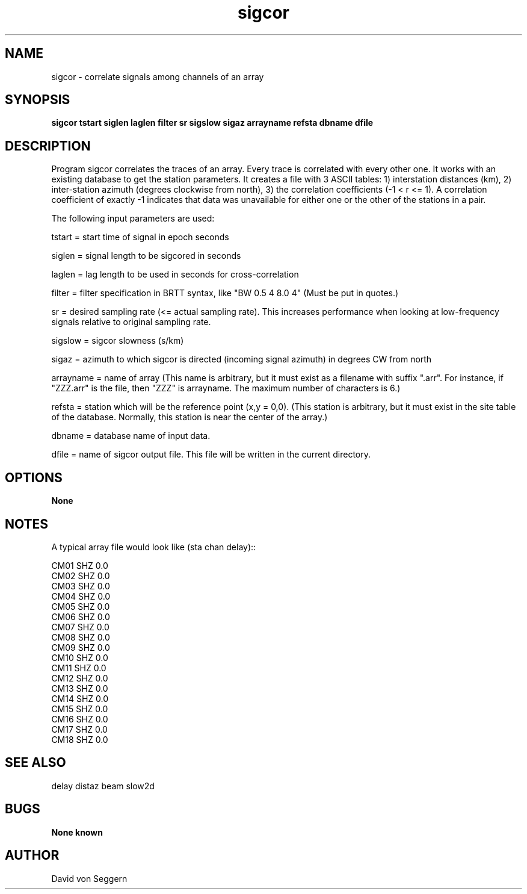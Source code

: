 .TH "sigcor" 1 "September 1, 2012"
.SH NAME
sigcor \- correlate signals among channels of an array
.SH SYNOPSIS
.B "sigcor tstart siglen laglen filter sr sigslow sigaz arrayname refsta dbname dfile"
.SH DESCRIPTION
Program sigcor correlates the traces of an array.  Every trace is correlated 
with every other one.   It works with an existing database to get the station 
parameters.  It creates a file with 3 ASCII tables: 1) interstation distances 
(km), 2) inter-station azimuth (degrees clockwise from north), 3) the 
correlation coefficients (-1 < r <= 1).  A correlation coefficient of exactly
-1 indicates that data was unavailable for either one or the other of the 
stations in a pair. 

The following input parameters are used:

tstart = start time of signal in epoch seconds

siglen = signal length to be sigcored in seconds

laglen = lag length to be used in seconds for cross-correlation

filter = filter specification in BRTT syntax, like "BW 0.5 4 8.0 4" (Must be put in quotes.)

sr = desired sampling rate (<= actual sampling rate).  This increases performance when looking at low-frequency signals relative to original sampling rate.

sigslow = sigcor slowness (s/km)

sigaz = azimuth to which sigcor is directed (incoming signal azimuth) in degrees CW from north

arrayname = name of array (This name is arbitrary, but it must exist as a filename with suffix ".arr".  For instance, if "ZZZ.arr" is the file, then "ZZZ" is arrayname.  The maximum number of characters is 6.)

refsta = station which will be the reference point (x,y = 0,0).  (This station is arbitrary, but it must exist in the site table of the database.  Normally, this station is near the center of the array.)

dbname = database name of input data.

dfile = name of sigcor output file.  This file will be written in the current directory.

.SH OPTIONS
.B None
.SH NOTES
.nf
A typical array file would look like (sta chan delay)::

CM01 SHZ  0.0
CM02 SHZ  0.0
CM03 SHZ  0.0
CM04 SHZ  0.0
CM05 SHZ  0.0
CM06 SHZ  0.0
CM07 SHZ  0.0
CM08 SHZ  0.0
CM09 SHZ  0.0
CM10 SHZ  0.0
CM11 SHZ  0.0
CM12 SHZ  0.0
CM13 SHZ  0.0
CM14 SHZ  0.0
CM15 SHZ  0.0
CM16 SHZ  0.0
CM17 SHZ  0.0
CM18 SHZ  0.0

.fi
.SH "SEE ALSO"
delay distaz beam slow2d
.SH BUGS
.B None known
.SH AUTHOR
David von Seggern
